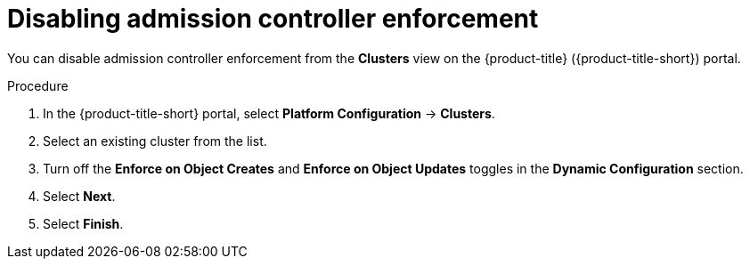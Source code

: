 // Module included in the following assemblies:
//
// * operating/manage_security_policies/about-security-policies.adoc
:_mod-docs-content-type: PROCEDURE
[id="disable-admission-controller-enforcement_{context}"]
= Disabling admission controller enforcement

[role="_abstract"]
You can disable admission controller enforcement from the *Clusters* view on the {product-title} ({product-title-short}) portal.

.Procedure
. In the {product-title-short} portal, select *Platform Configuration* -> *Clusters*.
. Select an existing cluster from the list.
. Turn off the *Enforce on Object Creates* and *Enforce on Object Updates* toggles in the *Dynamic Configuration* section.
. Select *Next*.
. Select *Finish*.
